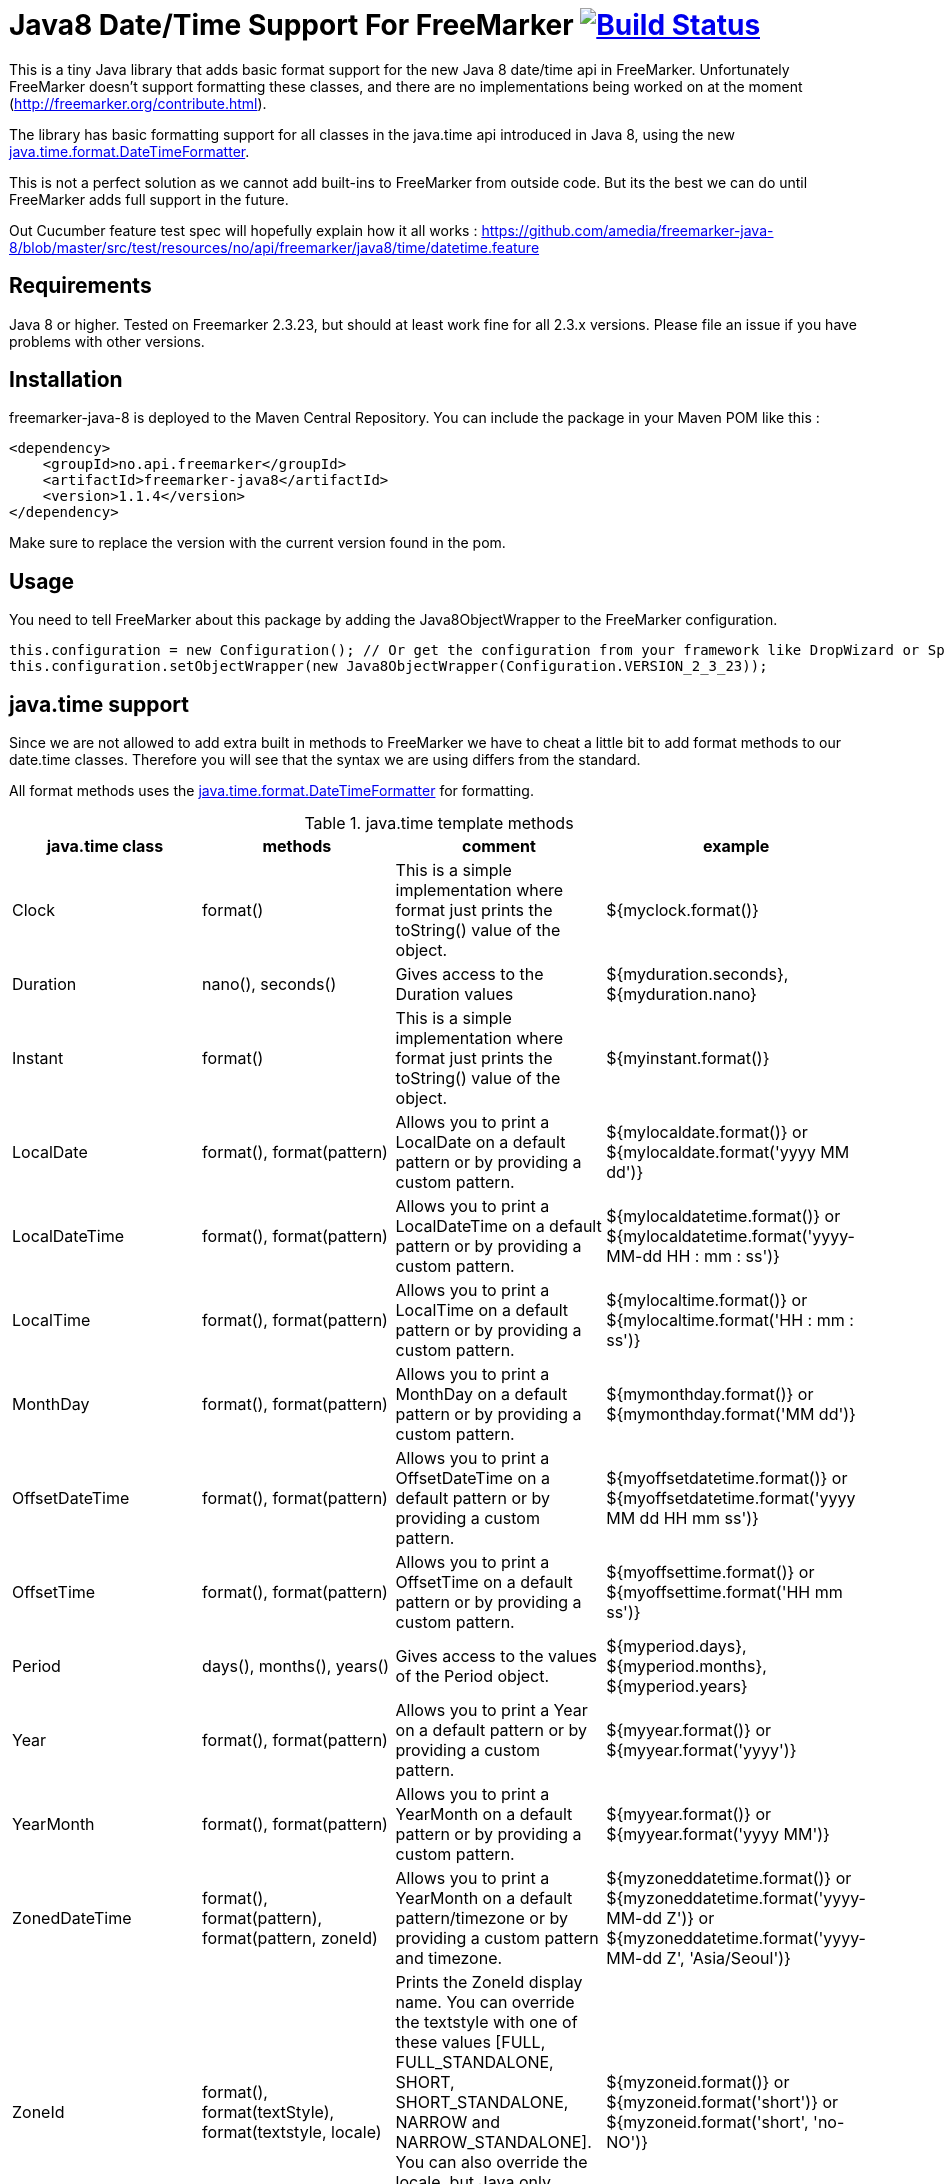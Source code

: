 
# Java8 Date/Time Support For FreeMarker image:https://travis-ci.org/amedia/freemarker-java-8.svg?branch=master["Build Status", link="https://travis-ci.org/amedia/freemarker-java-8"]

This is a tiny Java library that adds basic format support for the new Java 8 date/time api in FreeMarker.
Unfortunately FreeMarker doesn't support formatting these classes, and there are no implementations being worked on at the moment (http://freemarker.org/contribute.html).

The library has basic formatting support for all classes in the java.time api introduced in Java 8, using the
new https://docs.oracle.com/javase/8/docs/api/java/time/format/DateTimeFormatter.html[java.time.format.DateTimeFormatter].

This is not a perfect solution as we cannot add built-ins to FreeMarker from outside code. But its the best we can do until FreeMarker adds full support in the future.

Out Cucumber feature test spec will hopefully explain how it all works : https://github.com/amedia/freemarker-java-8/blob/master/src/test/resources/no/api/freemarker/java8/time/datetime.feature

## Requirements

Java 8 or higher.
Tested on Freemarker 2.3.23, but should at least work fine for all 2.3.x versions. Please file an issue if you have problems with other versions.

## Installation

freemarker-java-8 is deployed to the Maven Central Repository. You can include the package in your Maven POM
like this :

[source, xml]
----
<dependency>
    <groupId>no.api.freemarker</groupId>
    <artifactId>freemarker-java8</artifactId>
    <version>1.1.4</version>
</dependency>
----

Make sure to replace the version with the current version found in the pom.

## Usage

You need to tell FreeMarker about this package by adding the Java8ObjectWrapper to the FreeMarker configuration.

[source, java]
----
this.configuration = new Configuration(); // Or get the configuration from your framework like DropWizard or Spring Boot.
this.configuration.setObjectWrapper(new Java8ObjectWrapper(Configuration.VERSION_2_3_23));
----

## java.time support

Since we are not allowed to add extra built in methods to FreeMarker we have to cheat a little bit to add format methods
to our date.time classes. Therefore you will see that the syntax we are using differs from the standard.

All format methods uses the https://docs.oracle.com/javase/8/docs/api/java/time/format/DateTimeFormatter.html[java.time.format.DateTimeFormatter]
for formatting.

[cols="^,^,^,^", options="header"]
.java.time template methods
|===
| java.time class | methods | comment | example

|Clock
|format()
|This is a simple implementation where format just prints the toString() value of the object.
|${myclock.format()}

|Duration
|nano(), seconds()
|Gives access to the Duration values
|${myduration.seconds}, ${myduration.nano}

|Instant
|format()
|This is a simple implementation where format just prints the toString() value of the object.
|${myinstant.format()}

|LocalDate
|format(), format(pattern)
|Allows you to print a LocalDate on a default pattern or by providing a custom pattern.
|${mylocaldate.format()} or ${mylocaldate.format('yyyy MM dd')}

|LocalDateTime
|format(), format(pattern)
|Allows you to print a LocalDateTime on a default pattern or by providing a custom pattern.
|${mylocaldatetime.format()} or ${mylocaldatetime.format('yyyy-MM-dd HH : mm : ss')}

|LocalTime
|format(), format(pattern)
|Allows you to print a LocalTime on a default pattern or by providing a custom pattern.
|${mylocaltime.format()} or ${mylocaltime.format('HH : mm : ss')}

|MonthDay
|format(), format(pattern)
|Allows you to print a MonthDay on a default pattern or by providing a custom pattern.
|${mymonthday.format()} or ${mymonthday.format('MM dd')}

|OffsetDateTime
|format(), format(pattern)
|Allows you to print a OffsetDateTime on a default pattern or by providing a custom pattern.
|${myoffsetdatetime.format()} or ${myoffsetdatetime.format('yyyy MM dd HH mm ss')}

|OffsetTime
|format(), format(pattern)
|Allows you to print a OffsetTime on a default pattern or by providing a custom pattern.
|${myoffsettime.format()} or ${myoffsettime.format('HH mm ss')}

|Period
|days(), months(), years()
|Gives access to the values of the Period object.
|${myperiod.days}, ${myperiod.months}, ${myperiod.years}

|Year
|format(), format(pattern)
|Allows you to print a Year on a default pattern or by providing a custom pattern.
|${myyear.format()} or ${myyear.format('yyyy')}

|YearMonth
|format(), format(pattern)
|Allows you to print a YearMonth on a default pattern or by providing a custom pattern.
|${myyear.format()} or ${myyear.format('yyyy MM')}

|ZonedDateTime
|format(), format(pattern), format(pattern, zoneId)
|Allows you to print a YearMonth on a default pattern/timezone or by providing a custom pattern and timezone.
|${myzoneddatetime.format()} or ${myzoneddatetime.format('yyyy-MM-dd Z')} or ${myzoneddatetime.format('yyyy-MM-dd Z', 'Asia/Seoul')}

|ZoneId
|format(), format(textStyle), format(textstyle, locale)
|Prints the ZoneId display name. You can override the textstyle with one of these values
[FULL, FULL_STANDALONE, SHORT, SHORT_STANDALONE, NARROW and NARROW_STANDALONE]. You can also override the locale, but Java only seems to have locale support for a few languages.
|${myzoneid.format()} or ${myzoneid.format('short')} or ${myzoneid.format('short', 'no-NO')}

|ZoneOffset
|Prints the ZoneOffset display name. You can override the textstyle with one of these values
[FULL, FULL_STANDALONE, SHORT, SHORT_STANDALONE, NARROW and NARROW_STANDALONE]. You can also override the locale, but Java only seems to have locale support for a few languages.
|${myzoneoffset.format()} or ${myzoneoffset.format('short')} or ${myzoneoffset.format('short', 'no-NO')}
|===
